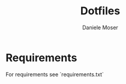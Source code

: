 #+TITLE: Dotfiles
#+AUTHOR: Daniele Moser
#+EMAIL: dnlmsr0@gmail.com
* Requirements
For requirements see `requirements.txt`
